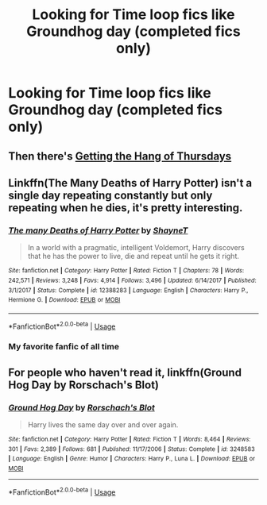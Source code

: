 #+TITLE: Looking for Time loop fics like Groundhog day (completed fics only)

* Looking for Time loop fics like Groundhog day (completed fics only)
:PROPERTIES:
:Author: The_Orca
:Score: 3
:DateUnix: 1561390722.0
:DateShort: 2019-Jun-24
:FlairText: Request
:END:

** Then there's [[https://hayseed42.wordpress.com/2014/06/27/getting-the-hang-of-thursdays-0122/][Getting the Hang of Thursdays]]
:PROPERTIES:
:Author: AhoraMuchachoLiberta
:Score: 5
:DateUnix: 1561394209.0
:DateShort: 2019-Jun-24
:END:


** Linkffn(The Many Deaths of Harry Potter) isn't a single day repeating constantly but only repeating when he dies, it's pretty interesting.
:PROPERTIES:
:Author: 15_Redstones
:Score: 3
:DateUnix: 1561392638.0
:DateShort: 2019-Jun-24
:END:

*** [[https://www.fanfiction.net/s/12388283/1/][*/The many Deaths of Harry Potter/*]] by [[https://www.fanfiction.net/u/1541014/ShayneT][/ShayneT/]]

#+begin_quote
  In a world with a pragmatic, intelligent Voldemort, Harry discovers that he has the power to live, die and repeat until he gets it right.
#+end_quote

^{/Site/:} ^{fanfiction.net} ^{*|*} ^{/Category/:} ^{Harry} ^{Potter} ^{*|*} ^{/Rated/:} ^{Fiction} ^{T} ^{*|*} ^{/Chapters/:} ^{78} ^{*|*} ^{/Words/:} ^{242,571} ^{*|*} ^{/Reviews/:} ^{3,248} ^{*|*} ^{/Favs/:} ^{4,914} ^{*|*} ^{/Follows/:} ^{3,496} ^{*|*} ^{/Updated/:} ^{6/14/2017} ^{*|*} ^{/Published/:} ^{3/1/2017} ^{*|*} ^{/Status/:} ^{Complete} ^{*|*} ^{/id/:} ^{12388283} ^{*|*} ^{/Language/:} ^{English} ^{*|*} ^{/Characters/:} ^{Harry} ^{P.,} ^{Hermione} ^{G.} ^{*|*} ^{/Download/:} ^{[[http://www.ff2ebook.com/old/ffn-bot/index.php?id=12388283&source=ff&filetype=epub][EPUB]]} ^{or} ^{[[http://www.ff2ebook.com/old/ffn-bot/index.php?id=12388283&source=ff&filetype=mobi][MOBI]]}

--------------

*FanfictionBot*^{2.0.0-beta} | [[https://github.com/tusing/reddit-ffn-bot/wiki/Usage][Usage]]
:PROPERTIES:
:Author: FanfictionBot
:Score: 2
:DateUnix: 1561392656.0
:DateShort: 2019-Jun-24
:END:


*** My favorite fanfic of all time
:PROPERTIES:
:Score: 1
:DateUnix: 1561393647.0
:DateShort: 2019-Jun-24
:END:


** For people who haven't read it, linkffn(Ground Hog Day by Rorschach's Blot)
:PROPERTIES:
:Author: machjacob51141
:Score: 3
:DateUnix: 1561390928.0
:DateShort: 2019-Jun-24
:END:

*** [[https://www.fanfiction.net/s/3248583/1/][*/Ground Hog Day/*]] by [[https://www.fanfiction.net/u/686093/Rorschach-s-Blot][/Rorschach's Blot/]]

#+begin_quote
  Harry lives the same day over and over again.
#+end_quote

^{/Site/:} ^{fanfiction.net} ^{*|*} ^{/Category/:} ^{Harry} ^{Potter} ^{*|*} ^{/Rated/:} ^{Fiction} ^{T} ^{*|*} ^{/Words/:} ^{8,464} ^{*|*} ^{/Reviews/:} ^{301} ^{*|*} ^{/Favs/:} ^{2,389} ^{*|*} ^{/Follows/:} ^{681} ^{*|*} ^{/Published/:} ^{11/17/2006} ^{*|*} ^{/Status/:} ^{Complete} ^{*|*} ^{/id/:} ^{3248583} ^{*|*} ^{/Language/:} ^{English} ^{*|*} ^{/Genre/:} ^{Humor} ^{*|*} ^{/Characters/:} ^{Harry} ^{P.,} ^{Luna} ^{L.} ^{*|*} ^{/Download/:} ^{[[http://www.ff2ebook.com/old/ffn-bot/index.php?id=3248583&source=ff&filetype=epub][EPUB]]} ^{or} ^{[[http://www.ff2ebook.com/old/ffn-bot/index.php?id=3248583&source=ff&filetype=mobi][MOBI]]}

--------------

*FanfictionBot*^{2.0.0-beta} | [[https://github.com/tusing/reddit-ffn-bot/wiki/Usage][Usage]]
:PROPERTIES:
:Author: FanfictionBot
:Score: 2
:DateUnix: 1561390938.0
:DateShort: 2019-Jun-24
:END:
